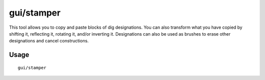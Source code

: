gui/stamper
===========

.. dfhack-tool::
    :summary: Copy, paste, and transform dig designations.
    :tags: untested fort design map

This tool allows you to copy and paste blocks of dig designations. You can also
transform what you have copied by shifting it, reflecting it, rotating it,
and/or inverting it. Designations can also be used as brushes to erase other
designations and cancel constructions.

Usage
-----

::

    gui/stamper
